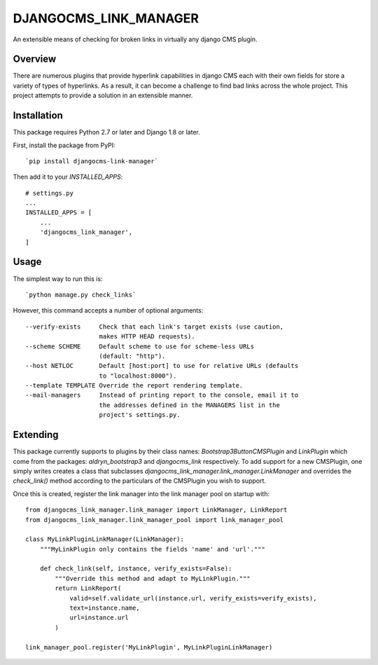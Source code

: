 ======================
DJANGOCMS_LINK_MANAGER
======================

An extensible means of checking for broken links in virtually any
django CMS plugin.

--------
Overview
--------

There are numerous plugins that provide hyperlink capabilities in django CMS
each with their own fields for store a variety of types of hyperlinks. As a
result, it can become a challenge to find bad links across the whole project.
This project attempts to provide a solution in an extensible manner.

------------
Installation
------------

This package requires Python 2.7 or later and Django 1.8 or later.

First, install the package from PyPI: ::

    `pip install djangocms-link-manager`

Then add it to your `INSTALLED_APPS`: ::

    # settings.py
    ...
    INSTALLED_APPS = [
        ...
        'djangocms_link_manager',
    ]

-----
Usage
-----

The simplest way to run this is: ::

    `python manage.py check_links`

However, this command accepts a number of optional arguments: ::

    --verify-exists     Check that each link's target exists (use caution,
                        makes HTTP HEAD requests).
    --scheme SCHEME     Default scheme to use for scheme-less URLs
                        (default: "http").
    --host NETLOC       Default [host:port] to use for relative URLs (defaults
                        to "localhost:8000").
    --template TEMPLATE Override the report rendering template.
    --mail-managers     Instead of printing report to the console, email it to
                        the addresses defined in the MANAGERS list in the
                        project's settings.py.


---------
Extending
---------

This package currently supports to plugins by their class names:
`Bootstrap3ButtonCMSPlugin` and `LinkPlugin` which come from the packages:
`aldryn_bootstrap3` and `djangocms_link` respectively. To add support for
a new CMSPlugin, one simply writes creates a class that subclasses
`djangocms_link_manager.link_manager.LinkManager` and overrides the
`check_link()` method according to the particulars of the CMSPlugin you wish
to support.

Once this is created, register the link manager into the link manager pool on
startup with: ::

    from djangocms_link_manager.link_manager import LinkManager, LinkReport
    from djangocms_link_manager.link_manager_pool import link_manager_pool

    class MyLinkPluginLinkManager(LinkManager):
        """MyLinkPlugin only contains the fields 'name' and 'url'."""

        def check_link(self, instance, verify_exists=False):
            """Override this method and adapt to MyLinkPlugin."""
            return LinkReport(
                valid=self.validate_url(instance.url, verify_exists=verify_exists),
                text=instance.name,
                url=instance.url
            )

    link_manager_pool.register('MyLinkPlugin', MyLinkPluginLinkManager)

